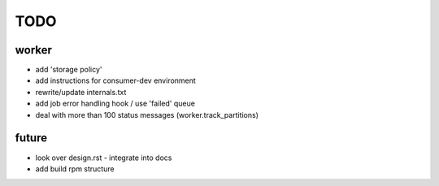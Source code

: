 TODO
====

worker
------

- add 'storage policy'
- add instructions for consumer-dev environment
- rewrite/update internals.txt
- add job error handling hook / use 'failed' queue

- deal with more than 100 status messages (worker.track_partitions)

future
------

- look over design.rst - integrate into docs
- add build rpm structure
